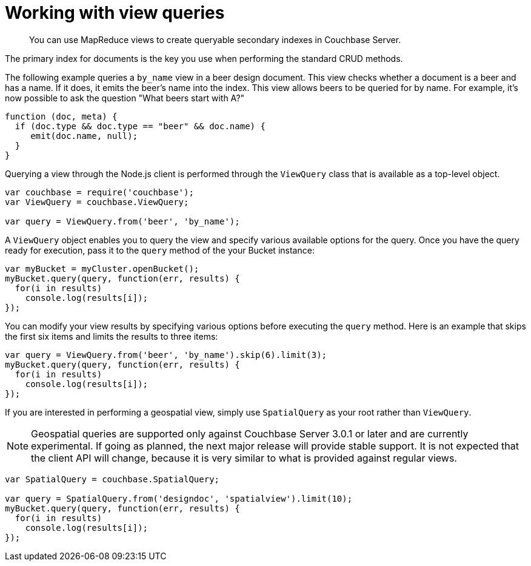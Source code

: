 = Working with view queries
:page-topic-type: concept

[abstract]
You can use MapReduce views to create queryable secondary indexes in Couchbase Server.

The primary index for documents is the key you use when performing the standard CRUD methods.

The following example queries a `by_name` view in a beer design document.
This view checks whether a document is a beer and has a name.
If it does, it emits the beer's name into the index.
This view allows beers to be queried for by name.
For example, it's now possible to ask the question "What beers start with A?"

[source,javascript]
----
function (doc, meta) {
  if (doc.type && doc.type == "beer" && doc.name) {
     emit(doc.name, null);
  }
}
----

Querying a view through the Node.js client is performed through the `ViewQuery` class that is available as a top-level object.

[source,javascript]
----
var couchbase = require('couchbase');
var ViewQuery = couchbase.ViewQuery;

var query = ViewQuery.from('beer', 'by_name');
----

A `ViewQuery` object enables you to query the view and specify various available options for the query.
Once you have the query ready for execution, pass it to the `query` method of the your Bucket instance:

[source,javascript]
----
var myBucket = myCluster.openBucket();
myBucket.query(query, function(err, results) {
  for(i in results)
    console.log(results[i]);
});
----

You can modify your view results by specifying various options before executing the `query` method.
Here is an example that skips the first six items and limits the results to three items:

[source,javascript]
----
var query = ViewQuery.from('beer', 'by_name').skip(6).limit(3);
myBucket.query(query, function(err, results) {
  for(i in results)
    console.log(results[i]);
});
----

If you are interested in performing a geospatial view, simply use `SpatialQuery` as your root rather than `ViewQuery`.

NOTE: Geospatial queries are supported only against Couchbase Server 3.0.1 or later and are currently experimental.
If going as planned, the next major release will provide stable support.
It is not expected that the client API will change, because it is very similar to what is provided against regular views.

[source,javascript]
----
var SpatialQuery = couchbase.SpatialQuery;

var query = SpatialQuery.from('designdoc', 'spatialview').limit(10);
myBucket.query(query, function(err, results) {
  for(i in results)
    console.log(results[i]);
});
----
